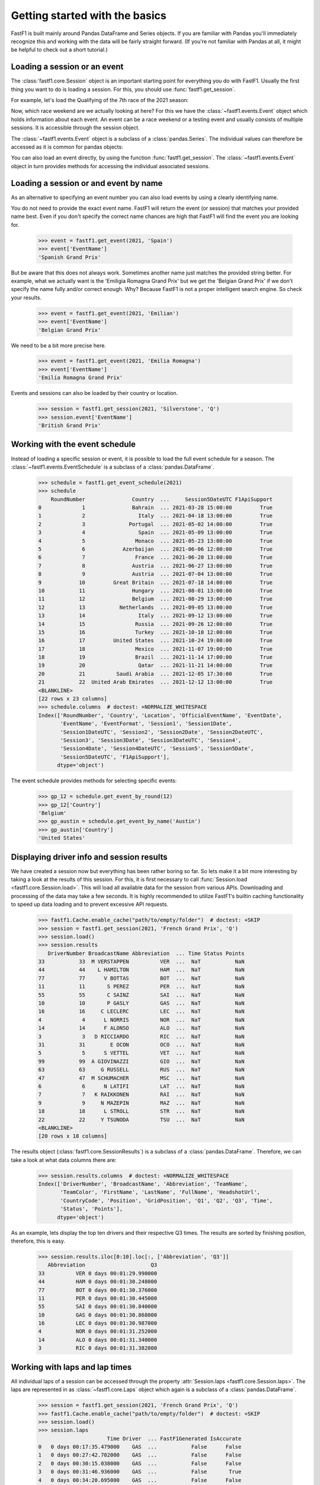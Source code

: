 
Getting started with the basics
===============================

FastF1 is built mainly around Pandas DataFrame and Series objects.
If you are familiar with Pandas you'll immediately recognize this and working
with the data will be fairly straight forward. (If you're
not familiar with Pandas at all, it might be helpful to check out a short
tutorial.)


Loading a session or an event
------------------------------

The :class:`fastf1.core.Session` object is an important starting point for
everything you do with FastF1. Usually the first thing you want to do
is loading a session. For this, you should use
:func:`fastf1.get_session`.

For example, let's load the Qualifying of the 7th race of the 2021 season:

.. doctest::

  >>> import fastf1
  >>> session = fastf1.get_session(2021, 7, 'Q')
  >>> session.name
  'Qualifying'
  >>> session.date
  Timestamp('2021-06-19 13:00:00')


Now, which race weekend are we actually looking at here?
For this we have the :class:`~fastf1.events.Event` object which holds
information about each event. An event can be a race weekend or a testing
event and usually consists of multiple sessions. It is accessible through the
session object.

.. doctest::

  >>> session.event
  RoundNumber                                                     7
  Country                                                    France
  Location                                             Le Castellet
  OfficialEventName    FORMULA 1 EMIRATES GRAND PRIX DE FRANCE 2021
  EventDate                                     2021-06-20 00:00:00
  EventName                                       French Grand Prix
  EventFormat                                          conventional
  Session1                                               Practice 1
  Session1Date                            2021-06-18 11:30:00+02:00
  Session1DateUTC                               2021-06-18 09:30:00
  Session2                                               Practice 2
  Session2Date                            2021-06-18 15:00:00+02:00
  Session2DateUTC                               2021-06-18 13:00:00
  Session3                                               Practice 3
  Session3Date                            2021-06-19 12:00:00+02:00
  Session3DateUTC                               2021-06-19 10:00:00
  Session4                                               Qualifying
  Session4Date                            2021-06-19 15:00:00+02:00
  Session4DateUTC                               2021-06-19 13:00:00
  Session5                                                     Race
  Session5Date                            2021-06-20 15:00:00+02:00
  Session5DateUTC                               2021-06-20 13:00:00
  F1ApiSupport                                                 True
  Name: 6, dtype: object

The :class:`~fastf1.events.Event` object is a subclass of a
:class:`pandas.Series`. The individual values can therefore be accessed as it
is common for pandas objects:

.. doctest::

  >>> session.event['EventName']
  'French Grand Prix'
  >>> session.event['EventDate']  # this is the date of the race day
  Timestamp('2021-06-20 00:00:00')

You can also load an event directly, by using the function
:func:`fastf1.get_session`. The :class:`~fastf1.events.Event` object in turn
provides methods for accessing the individual associated sessions.

.. doctest::

  >>> event = fastf1.get_event(2021, 7)
  >>> event
  RoundNumber                                                     7
  Country                                                    France
  Location                                             Le Castellet
  OfficialEventName    FORMULA 1 EMIRATES GRAND PRIX DE FRANCE 2021
  EventDate                                     2021-06-20 00:00:00
  EventName                                       French Grand Prix
  EventFormat                                          conventional
  Session1                                               Practice 1
  Session1Date                            2021-06-18 11:30:00+02:00
  Session1DateUTC                               2021-06-18 09:30:00
  Session2                                               Practice 2
  Session2Date                            2021-06-18 15:00:00+02:00
  Session2DateUTC                               2021-06-18 13:00:00
  Session3                                               Practice 3
  Session3Date                            2021-06-19 12:00:00+02:00
  Session3DateUTC                               2021-06-19 10:00:00
  Session4                                               Qualifying
  Session4Date                            2021-06-19 15:00:00+02:00
  Session4DateUTC                               2021-06-19 13:00:00
  Session5                                                     Race
  Session5Date                            2021-06-20 15:00:00+02:00
  Session5DateUTC                               2021-06-20 13:00:00
  F1ApiSupport                                                 True
  Name: 6, dtype: object
  >>> session = event.get_race()
  >>> session.name
  'Race'


Loading a session or and event by name
--------------------------------------

As an alternative to specifying an event number you can also load
events by using a clearly identifying name.

.. doctest::

  >>> event = fastf1.get_event(2021, 'French Grand Prix')
  >>> event['EventName']
  'French Grand Prix'

You do not need to provide the exact event name. FastF1 will return the
event (or session) that matches your provided name best. Even if you don't
specify the correct name chances are high that FastF1 will find the event
you are looking for.

  >>> event = fastf1.get_event(2021, 'Spain')
  >>> event['EventName']
  'Spanish Grand Prix'

But be aware that this does not always work. Sometimes another name just
matches the provided string better. For example, what we actually want is the
'Emiligia Romagna Grand Prix' but we get the 'Belgian Grand Prix' if we don't
specify the name fully and/or correct enough. Why? Because FastF1 is not a
proper intelligent search engine. So check your results.

  >>> event = fastf1.get_event(2021, 'Emilian')
  >>> event['EventName']
  'Belgian Grand Prix'

We need to be a bit more precise here.

  >>> event = fastf1.get_event(2021, 'Emilia Romagna')
  >>> event['EventName']
  'Emilia Romagna Grand Prix'

Events and sessions can also be loaded by their country or location.

  >>> session = fastf1.get_session(2021, 'Silverstone', 'Q')
  >>> session.event['EventName']
  'British Grand Prix'


Working with the event schedule
-------------------------------

Instead of loading a specific session or event, it is possible to load the
full event schedule for a season. The :class:`~fastf1.events.EventSchedule`
is a subclass of a :class:`pandas.DataFrame`.

  >>> schedule = fastf1.get_event_schedule(2021)
  >>> schedule
      RoundNumber               Country  ...     Session5DateUTC F1ApiSupport
  0             1               Bahrain  ... 2021-03-28 15:00:00         True
  1             2                 Italy  ... 2021-04-18 13:00:00         True
  2             3              Portugal  ... 2021-05-02 14:00:00         True
  3             4                 Spain  ... 2021-05-09 13:00:00         True
  4             5                Monaco  ... 2021-05-23 13:00:00         True
  5             6            Azerbaijan  ... 2021-06-06 12:00:00         True
  6             7                France  ... 2021-06-20 13:00:00         True
  7             8               Austria  ... 2021-06-27 13:00:00         True
  8             9               Austria  ... 2021-07-04 13:00:00         True
  9            10         Great Britain  ... 2021-07-18 14:00:00         True
  10           11               Hungary  ... 2021-08-01 13:00:00         True
  11           12               Belgium  ... 2021-08-29 13:00:00         True
  12           13           Netherlands  ... 2021-09-05 13:00:00         True
  13           14                 Italy  ... 2021-09-12 13:00:00         True
  14           15                Russia  ... 2021-09-26 12:00:00         True
  15           16                Turkey  ... 2021-10-10 12:00:00         True
  16           17         United States  ... 2021-10-24 19:00:00         True
  17           18                Mexico  ... 2021-11-07 19:00:00         True
  18           19                Brazil  ... 2021-11-14 17:00:00         True
  19           20                 Qatar  ... 2021-11-21 14:00:00         True
  20           21          Saudi Arabia  ... 2021-12-05 17:30:00         True
  21           22  United Arab Emirates  ... 2021-12-12 13:00:00         True
  <BLANKLINE>
  [22 rows x 23 columns]
  >>> schedule.columns  # doctest: +NORMALIZE_WHITESPACE
  Index(['RoundNumber', 'Country', 'Location', 'OfficialEventName', 'EventDate',
         'EventName', 'EventFormat', 'Session1', 'Session1Date',
         'Session1DateUTC', 'Session2', 'Session2Date', 'Session2DateUTC',
         'Session3', 'Session3Date', 'Session3DateUTC', 'Session4',
         'Session4Date', 'Session4DateUTC', 'Session5', 'Session5Date',
         'Session5DateUTC', 'F1ApiSupport'],
        dtype='object')

The event schedule provides methods for selecting specific events:

  >>> gp_12 = schedule.get_event_by_round(12)
  >>> gp_12['Country']
  'Belgium'
  >>> gp_austin = schedule.get_event_by_name('Austin')
  >>> gp_austin['Country']
  'United States'


Displaying driver info and session results
------------------------------------------

We have created a session now but everything has been rather boring so far.
So lets make it a bit more interesting by taking a look at the results of
this session. For this, it is first necessary to call
:func:`Session.load <fastf1.core.Session.load>`. This will load all available data for the
session from various APIs. Downloading and processing of the data may take a
few seconds. It is highly recommended to utilize FastF1's builtin caching
functionality to speed up data loading and to prevent excessive API requests.

  >>> fastf1.Cache.enable_cache("path/to/empty/folder")  # doctest: +SKIP
  >>> session = fastf1.get_session(2021, 'French Grand Prix', 'Q')
  >>> session.load()
  >>> session.results
     DriverNumber BroadcastName Abbreviation  ... Time Status Points
  33           33  M VERSTAPPEN          VER  ...  NaT           NaN
  44           44    L HAMILTON          HAM  ...  NaT           NaN
  77           77      V BOTTAS          BOT  ...  NaT           NaN
  11           11       S PEREZ          PER  ...  NaT           NaN
  55           55       C SAINZ          SAI  ...  NaT           NaN
  10           10       P GASLY          GAS  ...  NaT           NaN
  16           16     C LECLERC          LEC  ...  NaT           NaN
  4             4      L NORRIS          NOR  ...  NaT           NaN
  14           14      F ALONSO          ALO  ...  NaT           NaN
  3             3   D RICCIARDO          RIC  ...  NaT           NaN
  31           31        E OCON          OCO  ...  NaT           NaN
  5             5      S VETTEL          VET  ...  NaT           NaN
  99           99  A GIOVINAZZI          GIO  ...  NaT           NaN
  63           63     G RUSSELL          RUS  ...  NaT           NaN
  47           47  M SCHUMACHER          MSC  ...  NaT           NaN
  6             6      N LATIFI          LAT  ...  NaT           NaN
  7             7   K RAIKKONEN          RAI  ...  NaT           NaN
  9             9     N MAZEPIN          MAZ  ...  NaT           NaN
  18           18      L STROLL          STR  ...  NaT           NaN
  22           22     Y TSUNODA          TSU  ...  NaT           NaN
  <BLANKLINE>
  [20 rows x 18 columns]

The results object (:class:`fastf1.core.SessionResults`) is a subclass of a
:class:`pandas.DataFrame`. Therefore, we can take a look at what data columns
there are:

  >>> session.results.columns  # doctest: +NORMALIZE_WHITESPACE
  Index(['DriverNumber', 'BroadcastName', 'Abbreviation', 'TeamName',
         'TeamColor', 'FirstName', 'LastName', 'FullName', 'HeadshotUrl', 
         'CountryCode', 'Position', 'GridPosition', 'Q1', 'Q2', 'Q3', 'Time', 
         'Status', 'Points'],
        dtype='object')

As an example, lets display the top ten drivers and their
respective Q3 times. The results are sorted by finishing position, therefore,
this is easy.

  >>> session.results.iloc[0:10].loc[:, ['Abbreviation', 'Q3']]
     Abbreviation                     Q3
  33          VER 0 days 00:01:29.990000
  44          HAM 0 days 00:01:30.248000
  77          BOT 0 days 00:01:30.376000
  11          PER 0 days 00:01:30.445000
  55          SAI 0 days 00:01:30.840000
  10          GAS 0 days 00:01:30.868000
  16          LEC 0 days 00:01:30.987000
  4           NOR 0 days 00:01:31.252000
  14          ALO 0 days 00:01:31.340000
  3           RIC 0 days 00:01:31.382000


Working with laps and lap times
-------------------------------

All individual laps of a session can be accessed through the property
:attr:`Session.laps <fastf1.core.Session.laps>`. The laps are represented in
as :class:`~fastf1.core.Laps` object which again is a subclass of a
:class:`pandas.DataFrame`.

  >>> session = fastf1.get_session(2021, 'French Grand Prix', 'Q')
  >>> fastf1.Cache.enable_cache("path/to/empty/folder")  # doctest: +SKIP
  >>> session.load()
  >>> session.laps
                        Time Driver  ... FastF1Generated IsAccurate
  0   0 days 00:17:35.479000    GAS  ...           False      False
  1   0 days 00:27:42.702000    GAS  ...           False      False
  2   0 days 00:30:15.038000    GAS  ...           False      False
  3   0 days 00:31:46.936000    GAS  ...           False       True
  4   0 days 00:34:20.695000    GAS  ...           False      False
  ..                     ...    ...  ...             ...        ...
  265 0 days 00:54:22.881000    GIO  ...           False       True
  266 0 days 01:00:32.369000    GIO  ...           False      False
  267 0 days 01:03:24.940000    GIO  ...           False      False
  268 0 days 01:04:56.753000    GIO  ...           False       True
  269 0 days 01:06:42.885000    GIO  ...           False      False
  <BLANKLINE>
  [270 rows x 30 columns]

That's more than 250 laps right there and 26 columns of information.

The following data columns are available:

  >>> session.laps.columns  # doctest: +NORMALIZE_WHITESPACE
  Index(['Time', 'Driver', 'DriverNumber', 'LapTime', 'LapNumber', 'Stint',
         'PitOutTime', 'PitInTime', 'Sector1Time', 'Sector2Time', 'Sector3Time',
         'Sector1SessionTime', 'Sector2SessionTime', 'Sector3SessionTime',
         'SpeedI1', 'SpeedI2', 'SpeedFL', 'SpeedST', 'IsPersonalBest',
         'Compound', 'TyreLife', 'FreshTyre', 'Team', 'LapStartTime',
         'LapStartDate', 'TrackStatus', 'Deleted', 'DeletedReason',
         'FastF1Generated', 'IsAccurate'],
        dtype='object')

The detailed explanation for all these columns can be found in the
documentation of the :class:`~fastf1.core.Laps` class.

The :class:`~fastf1.core.Laps` object is not a simple DataFrame though.
Like FastF1's other data objects it provides some more features specifically
for working with Formula 1 data.

One of these additional features are methods for selecting specific laps.
So let's see what the fastest laptime was and who is on pole.

  >>> fastest_lap = session.laps.pick_fastest()
  >>> fastest_lap['LapTime']
  Timedelta('0 days 00:01:29.990000')
  >>> fastest_lap['Driver']
  'VER'


Check out this example that shows how you can plot lap times:
:ref:`sphx_glr_examples_gallery_plot_qualifying_results.py`

